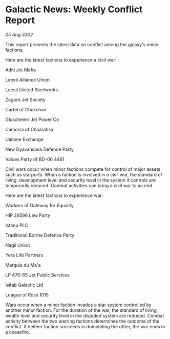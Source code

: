 * Galactic News: Weekly Conflict Report

/05 Aug 3302/

This report presents the latest data on conflict among the galaxy's minor factions. 

Here are the latest factions to experience a civil war: 

Aditi Jet Mafia 

Leesti Alliance Union 

Leesti United Steelworks 

Zagoro Jet Society 

Cartel of Chukchan 

Gluscheimr Jet Power Co 

Camorra of Chaaratisa 

Ualame Exchange 

New Dyavansana Defence Party 

Values Party of BD-00 4461 

Civil wars occur when minor factions compete for control of major assets such as starports. When a faction is involved in a civil war, the standard of living, development level and security level in the system it controls are temporarily reduced. Combat activities can bring a civil war to an end. 

Here are the latest factions to experience war: 

Workers of Gateway for Equality 

HIP 29596 Law Party 

Istanu PLC 

Traditional Borme Defence Party 

Nagii Union 

Yera Life Partners 

Marquis du Ma'a 

LP 470-65 Jet Public Services 

Isitab Galactic Ltd 

League of Ross 1015 

Wars occur when a minor faction invades a star system controlled by another minor faction. For the duration of the war, the standard of living, wealth level and security level in the disputed system are reduced. Combat activity between the two warring factions determines the outcome of the conflict. If neither faction succeeds in dominating the other, the war ends in a ceasefire.
